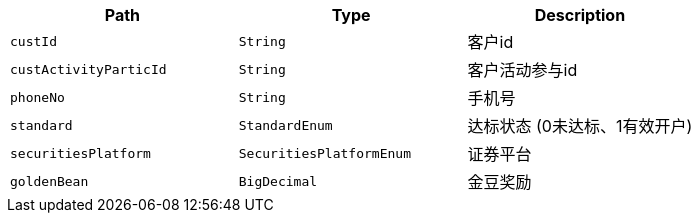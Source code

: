 |===
|Path|Type|Description

|`+custId+`
|`+String+`
|客户id

|`+custActivityParticId+`
|`+String+`
|客户活动参与id

|`+phoneNo+`
|`+String+`
|手机号

|`+standard+`
|`+StandardEnum+`
|达标状态 (0未达标、1有效开户)

|`+securitiesPlatform+`
|`+SecuritiesPlatformEnum+`
|证券平台

|`+goldenBean+`
|`+BigDecimal+`
|金豆奖励

|===